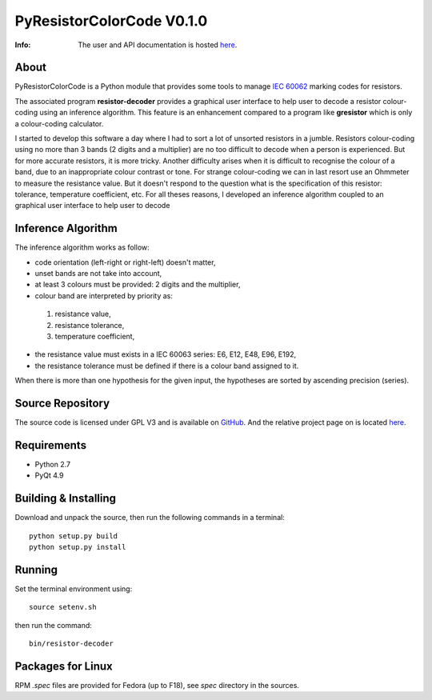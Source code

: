 ===================
PyResistorColorCode V0.1.0
===================

:Info: The user and API documentation is hosted `here <http://fabricesalvaire.github.io/PyResistorColorCode>`_.

About
-----

PyResistorColorCode is a Python module that provides some tools to manage `IEC 60062
<http://webstore.iec.ch/webstore/webstore.nsf/artnum/033377!openDocument>`_ marking codes for
resistors.

The associated program **resistor-decoder** provides a graphical user interface to help user to
decode a resistor colour-coding using an inference algorithm. This feature is an enhancement
compared to a program like **gresistor** which is only a colour-coding calculator.

I started to develop this software a day where I had to sort a lot of unsorted resistors in a
jumble. Resistors colour-coding using no more than 3 bands (2 digits and a multiplier) are no too
difficult to decode when a person is experienced. But for more accurate resistors, it is more
tricky. Another difficulty arises when it is difficult to recognise the colour of a band, due to an
inappropriate colour contrast or tone. For strange colour-coding we can in last resort use an
Ohmmeter to measure the resistance value. But it doesn't respond to the question what is the
specification of this resistor: tolerance, temperature coefficient, etc. For all theses reasons, I
developed an inference algorithm coupled to an graphical user interface to help user to decode

.. image:: https://raw.github.com/FabriceSalvaire/PyResistorColorCode/master/doc/sphinx/source/images/resistor-decoder.png

Inference Algorithm
-------------------

The inference algorithm works as follow:

* code orientation (left-right or right-left) doesn't matter,
* unset bands are not take into account,
* at least 3 colours must be provided: 2 digits and the multiplier,
* colour band are interpreted by priority as:

 #. resistance value,
 #. resistance tolerance,
 #. temperature coefficient,

* the resistance value must exists in a IEC 60063 series: E6, E12, E48, E96, E192,
* the resistance tolerance must be defined if there is a colour band assigned to it. 

When there is more than one hypothesis for the given input, the hypotheses are sorted by ascending
precision (series).

Source Repository
-----------------

.. |ohloh| image:: https://www.ohloh.net/accounts/230426/widgets/account_tiny.gif
   :target: https://www.ohloh.net/accounts/fabricesalvaire
   :alt: Fabrice Salvaire's Ohloh profile
   :height: 15px
   :width:  80px

The source code is licensed under GPL V3 and is available on `GitHub
<https://github.com/FabriceSalvaire/Pyelectronic>`_.  And the relative project page on |ohloh| is
located `here <https://www.ohloh.net/p/PyResistorColorCode>`_.

Requirements
------------

* Python 2.7
* PyQt 4.9

Building & Installing
---------------------

Download and unpack the source, then run the following commands in a terminal::

  python setup.py build
  python setup.py install

Running
-------

Set the terminal environment using::

  source setenv.sh

then run the command::

  bin/resistor-decoder

Packages for Linux
------------------

RPM *.spec* files are provided for Fedora (up to F18), see *spec* directory in the sources.

.. End
